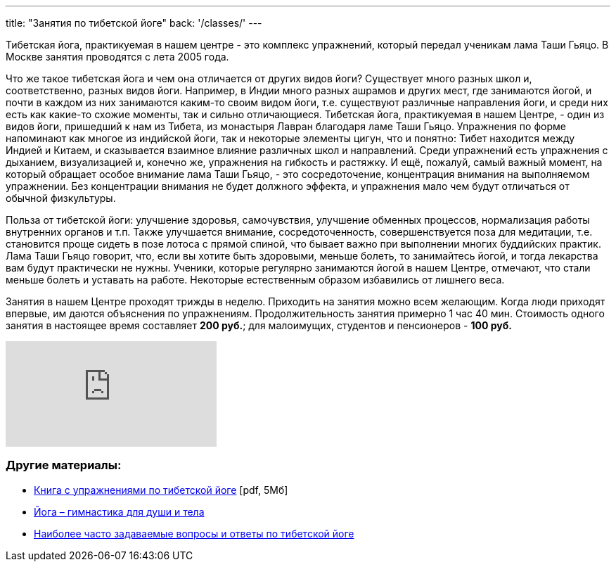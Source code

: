 ---
title: "Занятия по тибетской йоге"
back: '/classes/'
---

Тибетская йога, практикуемая в нашем центре - это комплекс упражнений, который
передал ученикам лама Таши Гьяцо. В Москве занятия проводятся с лета 2005 года.

Что же такое тибетская йога и чем она отличается от других видов йоги?
Существует много разных школ и, соответственно, разных видов йоги. Например,
в Индии много разных ашрамов и других мест, где занимаются йогой, и почти
в каждом из них занимаются каким-то своим видом йоги, т.е. существуют различные
направления йоги, и среди них есть как какие-то схожие моменты, так и сильно
отличающиеся. Тибетская йога, практикуемая в нашем Центре, - один из видов
йоги, пришедший к нам из Тибета, из монастыря Лавран благодаря ламе Таши Гьяцо.
Упражнения по форме напоминают как многое из индийской йоги, так и некоторые
элементы цигун, что и понятно: Тибет находится между Индией и Китаем,
и сказывается взаимное влияние различных школ и направлений. Среди упражнений
есть упражнения с дыханием, визуализацией и, конечно же, упражнения на гибкость
и растяжку. И ещё, пожалуй, самый важный момент, на который обращает особое
внимание лама Таши Гьяцо, - это сосредоточение, концентрация внимания на
выполняемом упражнении. Без концентрации внимания не будет должного эффекта,
и упражнения мало чем будут отличаться от обычной физкультуры.

Польза от тибетской йоги: улучшение здоровья, самочувствия, улучшение обменных
процессов, нормализация работы внутренних органов и т.п. Также улучшается
внимание, сосредоточенность, совершенствуется поза для медитации, т.е.
становится проще сидеть в позе лотоса с прямой спиной, что бывает важно при
выполнении многих буддийских практик. Лама Таши Гьяцо говорит, что, если вы
хотите быть здоровыми, меньше болеть, то занимайтесь йогой, и тогда лекарства
вам будут практически не нужны. Ученики, которые регулярно занимаются йогой
в нашем Центре, отмечают, что стали меньше болеть и уставать на работе.
Некоторые естественным образом избавились от лишнего веса.

Занятия в нашем Центре проходят трижды в неделю. Приходить на занятия можно
всем желающим. Когда люди приходят впервые, им даются объяснения по
упражнениям. Продолжительность занятия примерно 1 час 40 мин. Стоимость одного занятия
в настоящее время составляет *200 руб.*; для малоимущих, студентов и пенсионеров
- *100 руб.*

++++
<div class="embed-container">
<iframe src="https://www.flickr.com/photos/139340494@N02/albums/72157661165270214/player" frameborder="0" allowfullscreen webkitallowfullscreen mozallowfullscreen oallowfullscreen msallowfullscreen></iframe>
</div>
++++

=== Другие материалы:

* link:yoga-booklet.pdf[Книга с упражнениями по тибетской йоге] [pdf, 5Мб]
* link:/text/yoga-gymnastics-for-body-and-soul/[Йога – гимнастика для души и тела]
* link:/text/yoga-faq/[Наиболее часто задаваемые вопросы и ответы по тибетской йоге]
